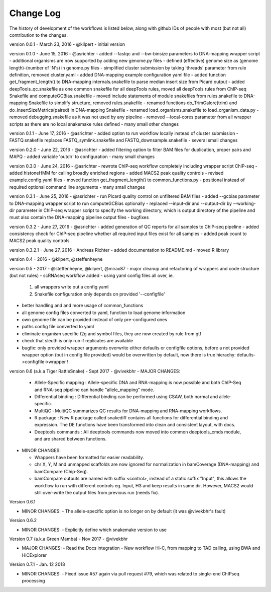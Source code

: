 Change Log
================

The history of development of the workflows is listed below, along with github IDs of
people with most (but not all) contribution to the changes.


version 0.0.1 - March 23, 2016 - @kilpert
- initial version

version 0.1.0 - June 15, 2016 - @asrichter
- added --fastqc and --bw-binsize parameters to DNA-mapping wrapper script
- additional organisms are now supported by adding new genome.py files
- defined (effective) genome size as (genome length)-(number of 'N's) in genome.py files
- simplified cluster submission by taking 'threads' parameter from rule definition, removed cluster.yaml
- added DNA-mapping example configuration yaml file
- added function get_fragment_length() to DNA-mapping internals.snakefile to parse median insert size from Picard output
- added deepTools_qc.snakefile as one common snakefile for all deepTools rules, moved all deepTools rules from ChIP-seq Snakefile and computeGCBias.snakefile
- moved include statements of module snakefiles from rules.snakefile to DNA-mapping Snakefile to simplify structure, removed rules.snakefile
- renamed functions do_TrimGalore(trim) and do_InsertSizeMetrics(paired) in DNA-mapping Snakefile
- renamed load_organisms.snakefile to load_organism_data.py
- removed debugging.snakefile as it was not used by any pipeline
- removed --local-cores parameter from all wrapper scripts as there are no local snakemake rules defined
- many small other changes

version 0.1.1 - June 17, 2016 -  @asrichter
- added option to run workflow locally instead of cluster submission
- FASTQ.snakefile replaces FASTQ_symlink.snakefile and FASTQ_downsample.snakefile
- several small changes

version 0.2.0 - June 22, 2016 -  @asrichter
- added filtering option to filter BAM files for duplication, proper pairs and MAPQ
- added variable 'outdir' to configuration
- many small changes

version 0.3.0 - June 24, 2016 -  @asrichter
- rewrote ChIP-seq workflow completely including wrapper script ChIP-seq
- added histoneHMM for calling broadly enriched regions
- added MACS2 peak quality controls
- revised example.config.yaml files
- moved function get_fragment_length() to common_functions.py
- positional instead of required optional command line arguments
- many small changes

version 0.3.1 - June 25, 2016 -  @asrichter
- run Picard quality control on unfiltered BAM files
- added --gcbias parameter to DNA-mapping wrapper script to run computeGCBias optionally
- replaced --input-dir and --output-dir by --working-dir parameter in ChIP-seq wrapper script to specify the working directory, which is output directory of the pipeline and must also contain the DNA-mapping pipeline output files
- bugfixes

version 0.3.2 - June 27, 2016 -  @asrichter
- added generation of QC reports for all samples to ChIP-seq pipeline
- added consistency check for ChIP-seq pipeline whether all required input files exist for all samples
- added peak count to MACS2 peak quality controls

version 0.3.2.1 - June 27, 2016 - Andreas Richter
- added documentation to README.md
- moved R library

version 0.4 - 2016 - @kilpert, @steffenheyne

version 0.5 - 2017 - @steffenheyne, @kilpert, @mirax87
- major cleanup and refactoring of wrappers and code structure (but not rules)
- scRNAseq workflow added
- using yaml config files all over, ie.

  1) all wrappers write out a config yaml
  2) Snakefile configuration only depends on provided '--configfile'

- better handling and and more usage of common_functions
- all genome config files converted to yaml, function to load genome information
- own genome file can be provided instead of only pre-configured ones
- paths config file converted to yaml
- eliminate organism specific t2g and symbol files, they are now created by rule from gtf
- check that sleuth is only run if replicates are available
- bugfix: only provided wrapper arguments overwrite either defaults or configfile options, before
  a not provided wrapper option (but in config file provided) would be overwritten by default,
  now there is true hierachy: defaults->configfile->wrapper !


version 0.6 (a.k.a Tiger RattleSnake) - Sept 2017 - @vivekbhr
- MAJOR CHANGES:

  - Allele-Specific mapping : Allele-specific DNA and RNA-mapping is now possible and both ChIP-Seq and RNA-seq pipeline can handle "allele_mapping" mode.
  - Differential binding : Differential binding can be performed using CSAW, both normal and allele-specific.
  - MultiQC : MultiQC summarizes QC results for DNA-mapping and RNA-mapping workflows.
  - R package : New R package called snakediff contains all functions for differential binding and expression. The DE functions have been transformed into clean and consistent layout, with docs.
  - Deeptools commands : All deeptools commands now moved into common deeptools_cmds module, and are shared between functions.

- MINOR CHANGES:

  - Wrappers have been formatted for easier readability.
  - chr X, Y, M and unmapped scaffolds are now ignored for normalization in bamCoverage (DNA-mapping) and bamCompare (Chip-Seq).
  - bamCompare outputs are named with suffix <control>, instead of a static suffix "Input", this allows the workflow to run with different controls
    eg. Input, H3 and keep results in same dir. However, MACS2 would still over-write the output files from previous run (needs fix).

Version 0.6.1

- MINOR CHANGES:
  - The allele-specific option is no longer on by default (it was @vivekbhr's fault)

Version 0.6.2

- MINOR CHANGES:
  - Explicitly define which snakemake version to use

Version 0.7 (a.k.a Green Mamba) - Nov 2017 - @vivekbhr

- MAJOR CHANGES:
  - Read the Docs integration
  - New workflow Hi-C, from mapping to TAD calling, using BWA and HiCExplorer

Version 0.7.1 - Jan. 12 2018

- MINOR CHANGES:
  - Fixed issue #57 again via pull request #79, which was related to single-end ChIPseq processing
